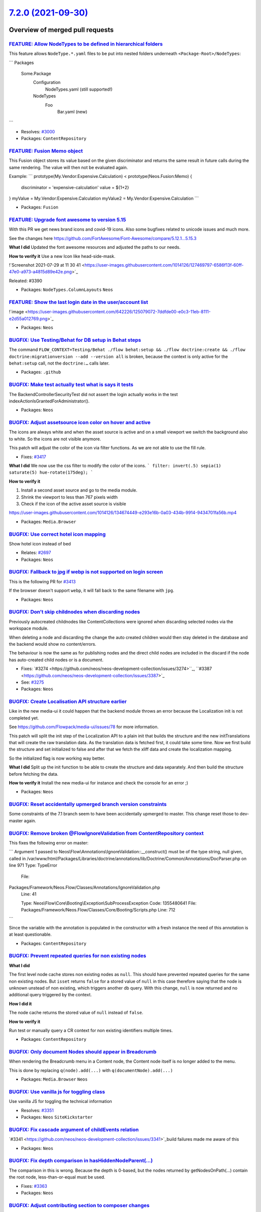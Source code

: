 `7.2.0 (2021-09-30) <https://github.com/neos/neos-development-collection/releases/tag/7.2.0>`_
==============================================================================================

Overview of merged pull requests
~~~~~~~~~~~~~~~~~~~~~~~~~~~~~~~~

`FEATURE: Allow NodeTypes to be defined in hierarchical folders <https://github.com/neos/neos-development-collection/pull/3332>`_
---------------------------------------------------------------------------------------------------------------------------------

This feature allows ``NodeType.*.yaml`` files to be put into nested
folders underneath ``<Package-Root>/NodeTypes``:

```
Packages
  Some.Package
    Configuration
      NodeTypes.yaml (still supported!)
    NodeTypes
      Foo
        Bar.yaml (new)
```

* Resolves: `#3000 <https://github.com/neos/neos-development-collection/issues/3000>`_

* Packages: ``ContentRepository``

`FEATURE: Fusion Memo object <https://github.com/neos/neos-development-collection/pull/3377>`_
----------------------------------------------------------------------------------------------

This Fusion object stores its value based on
the given discriminator and returns the same
result in future calls during the same rendering.
The value will then not be evaluated again.

Example:
```
prototype(My.Vendor:Expensive.Calculation) < prototype(Neos.Fusion:Memo) {
    discriminator = 'expensive-calculation'
    value = ${1+2}
}
myValue = My.Vendor:Expensive.Calculation
myValue2 = My.Vendor:Expensive.Calculation
```

* Packages: ``Fusion``

`FEATURE: Upgrade font awesome to version 5.15 <https://github.com/neos/neos-development-collection/pull/3391>`_
----------------------------------------------------------------------------------------------------------------

With this PR we get news brand icons and covid-19 icons. Also some bugfixes related to unicode  issues and much more.

See the changes here https://github.com/FortAwesome/Font-Awesome/compare/5.12.1...5.15.3

**What I did**
Updated the font awesome resources and adjusted the paths to our needs.

**How to verify it**
Use a new Icon like head-side-mask.

!`Screenshot 2021-07-29 at 11 30 41 <https://user-images.githubusercontent.com/1014126/127469797-6586f13f-60ff-47e0-a973-a4815d89e42e.png>`_

Releated: #3390

* Packages: ``NodeTypes.ColumnLayouts`` ``Neos``

`FEATURE: Show the last login date in the user/account list <https://github.com/neos/neos-development-collection/pull/3378>`_
-----------------------------------------------------------------------------------------------------------------------------


!`image <https://user-images.githubusercontent.com/642226/125079072-7ddfde00-e0c3-11eb-8111-e2d55a012769.png>`_


* Packages: ``Neos``

`BUGFIX: Use Testing/Behat for DB setup in Behat steps <https://github.com/neos/neos-development-collection/pull/3446>`_
------------------------------------------------------------------------------------------------------------------------

The command ``FLOW_CONTEXT=Testing/Behat ./flow behat:setup && ./flow doctrine:create && ./flow doctrine:migrationversion --add --version all`` is broken, because the context is only active for the ``behat:setup`` call, not the ``doctrine:…`` calls later.

* Packages: ``.github``

`BUGFIX: Make test actually test what is says it tests <https://github.com/neos/neos-development-collection/pull/3431>`_
------------------------------------------------------------------------------------------------------------------------

The BackendControllerSecurityTest did not assert the login actually
works in the test indexActionIsGrantedForAdministrator().

* Packages: ``Neos``

`BUGFIX: Adjust assetsource icon color on hover and active <https://github.com/neos/neos-development-collection/pull/3439>`_
----------------------------------------------------------------------------------------------------------------------------

The icons are always white and when the asset source is active and on a small viewport we switch the background also to white. So the icons are not visible anymore.

This patch will adjust the color of the icon via filter functions.
As we are not able to use the fill rule.

* Fixes: `#3417 <https://github.com/neos/neos-development-collection/issues/3417>`_

**What I did**
We now use the css filter to modify the color of the icons.
```
filter: invert(.5) sepia(1) saturate(5) hue-rotate(175deg);
```

**How to verify it**

1. Install a second asset source and go to the media module.
2. Shrink the viewport to less than 767 pixels width
3. Check if the icon of the active asset source is visible


https://user-images.githubusercontent.com/1014126/134674449-e293e16b-0a03-434b-9914-9434701fa56b.mp4




* Packages: ``Media.Browser``

`BUGFIX: Use correct hotel icon mapping <https://github.com/neos/neos-development-collection/pull/3401>`_
---------------------------------------------------------------------------------------------------------

Show hotel icon instead of bed

* Relates: `#2697 <https://github.com/neos/neos-development-collection/issues/2697>`_

* Packages: ``Neos``

`BUGFIX: Fallback to jpg if webp is not supported on login screen <https://github.com/neos/neos-development-collection/pull/3415>`_
-----------------------------------------------------------------------------------------------------------------------------------

This is the following PR for `#3413 <https://github.com/neos/neos-development-collection/issues/3413>`_

If the browser doesn't support ``webp``, it will fall back to the same filename with ``jpg``.

* Packages: ``Neos``

`BUGFIX: Don’t skip childnodes when discarding nodes <https://github.com/neos/neos-development-collection/pull/3409>`_
------------------------------------------------------------------------------------------------------------------------

Previously autocreated childnodes like ContentCollections were ignored
when discarding selected nodes via the workspace module.

When deleting a node and discarding the change the auto created children
would then stay deleted in the database and the backend would show no
content/errors.

The behaviour is now the same as for publishing nodes and the direct
child nodes are included in the discard if the node has auto-created
child nodes or is a document.

* Fixes: `#3274 <https://github.com/neos/neos-development-collection/issues/3274>``_, ``#3387 <https://github.com/neos/neos-development-collection/issues/3387>`_
* See: `#3275 <https://github.com/neos/neos-development-collection/issues/3275>`_


* Packages: ``Neos``

`BUGFIX: Create Localisation API structure earlier <https://github.com/neos/neos-development-collection/pull/3360>`_
--------------------------------------------------------------------------------------------------------------------

Like in the new media-ui it could happen that the backend module throws an error because the Localization init is not completed yet.

See https://github.com/Flowpack/media-ui/issues/78 for more information.

This patch will split the init step of the Localization API to a plain init that builds the structure and the new initTranslations that will create the raw translation data.
As the translation data is fetched first, it could take some time. Now we first build the structure and set initialized to false and after that we fetch the xliff data and create the localization mapping.

So the initialized flag is now working way better.


**What I did**
Split up the init function to be able to create the structure and data separately.
And then build the structure before fetching the data.

**How to verify it**
Install the new media-ui for instance and check the console for an error ;)


* Packages: ``Neos``

`BUGFIX: Reset accidentally upmerged branch version constraints <https://github.com/neos/neos-development-collection/pull/3412>`_
---------------------------------------------------------------------------------------------------------------------------------

Some constraints of the 7.1 branch seem to have been accidentally upmerged to master. 
This change reset those to dev-master again.

`BUGFIX: Remove broken @Flow\IgnoreValidation from ContentRepository context <https://github.com/neos/neos-development-collection/pull/3411>`_
----------------------------------------------------------------------------------------------------------------------------------------------

This fixes the following error on master:

```
Argument 1 passed to Neos\\Flow\\Annotations\\IgnoreValidation::__construct() must be of the type string, null given, called in /var/www/html/Packages/Libraries/doctrine/annotations/lib/Doctrine/Common/Annotations/DocParser.php on line 971
Type: TypeError
  File:
Packages/Framework/Neos.Flow/Classes/Annotations/IgnoreValidation.php
  Line: 41

  Type: Neos\\Flow\\Core\\Booting\\Exception\\SubProcessException
  Code: 1355480641
  File: Packages/Framework/Neos.Flow/Classes/Core/Booting/Scripts.php
  Line: 712
```

Since the variable with the annotation is populated in the constructor with a fresh instance the need of this annotation is at least questionable.

* Packages: ``ContentRepository``

`BUGFIX: Prevent repeated queries for non existing nodes <https://github.com/neos/neos-development-collection/pull/3375>`_
--------------------------------------------------------------------------------------------------------------------------

**What I did**

The first level node cache stores non existing nodes as ``null``.
This should have prevented repeated queries for the same non existing nodes.
But ``isset`` returns ``false`` for a stored value of ``null`` in this case
therefore saying that the node is unknown unstead of non existing,
which triggers another db query.
With this change, ``null`` is now returned and no additional query triggered by the context.

**How I did it**

The node cache returns the stored value of ``null`` instead of ``false``.

**How to verify it**

Run test or manually query a CR context for non existing identifiers multiple times.


* Packages: ``ContentRepository``

`BUGFIX: Only document Nodes should appear in Breadcrumb <https://github.com/neos/neos-development-collection/pull/3389>`_
--------------------------------------------------------------------------------------------------------------------------

When rendering the Breadcrumb menu in a Content node, the Content node itself is no longer added to the menu.

This is done by replacing ``q(node).add(...)`` with ``q(documentNode).add(...)``

* Packages: ``Media.Browser`` ``Neos``

`BUGFIX: Use vanilla js for toggling class <https://github.com/neos/neos-development-collection/pull/3352>`_
------------------------------------------------------------------------------------------------------------

Use vanilla JS for toggling the technical information

* Resolves: `#3351 <https://github.com/neos/neos-development-collection/issues/3351>`_

* Packages: ``Neos`` ``SiteKickstarter``

`BUGFIX: Fix cascade argument of childEvents relation <https://github.com/neos/neos-development-collection/pull/3370>`_
-----------------------------------------------------------------------------------------------------------------------

`#3341 <https://github.com/neos/neos-development-collection/issues/3341>`_build failures made me aware of this

* Packages: ``Neos``

`BUGFIX: Fix depth comparison in hasHiddenNodeParent(…) <https://github.com/neos/neos-development-collection/pull/3364>`_
---------------------------------------------------------------------------------------------------------------------------

The comparison in this is wrong. Because the depth is 0-based, but the nodes returned by getNodesOnPath(…) contain the root node, less-than-or-equal must be used.

* Fixes: `#3363 <https://github.com/neos/neos-development-collection/issues/3363>`_

* Packages: ``Neos``

`BUGFIX: Adjust contributing section to composer changes <https://github.com/neos/neos-development-collection/pull/3367>`_
--------------------------------------------------------------------------------------------------------------------------

When installing for development purposes, ``--prefer-install=auto`` needs
to be used since Composer 2.1, see https://getcomposer.org/doc/06-config.md#preferred-install

`BUGFIX: Deletion of assets from media overview works again <https://github.com/neos/neos-development-collection/pull/3350>`_
-----------------------------------------------------------------------------------------------------------------------------

* Fixes: `#3349 <https://github.com/neos/neos-development-collection/issues/3349>`_

* Packages: ``Neos`` ``Media.Browser``

`BUGFIX: Skip unnecessary queries for nodedata <https://github.com/neos/neos-development-collection/pull/3357>`_
----------------------------------------------------------------------------------------------------------------

**What I did and how I did it**

1.  Prevent node queries when is is clear that there would be an empty result
2. Prevent childnode count queries, when the children are already known due to previously cached query results for the same children

**How to verify it**

In the Neos page ``/en/features.html`` this reduces the number of queries from 138 to 133.
In larger projects with more complex components this has a larger effect.

In a large project this reduced the SQL query count on one page from 1379 to 1115 (~23%) and the resulting rendering time by ~20%.

- [x ] The PR is created against the `lowest maintained branch <https://www.neos.io/features/release-roadmap.html>`_

* Packages: ``ContentRepository``

`BUGFIX: Don’t evaluate reference nodes collection twice <https://github.com/neos/neos-development-collection/pull/3356>`_
----------------------------------------------------------------------------------------------------------------------------

The condition in fluid evaluates the „referenceNodes“ and the result
is not cached. Therefore when the variable is used for the output
the whole code is evaluated again.

* Resolves: `#3355 <https://github.com/neos/neos-development-collection/issues/3355>`_

* Packages: ``NodeTypes.ContentReferences``

`BUGFIX: Avoid use of removed isMethodSafe() <https://github.com/neos/neos-development-collection/pull/3354>`_
--------------------------------------------------------------------------------------------------------------

This has obviously been forgotten in the past… and since it's not used
by the new UI, that wasn't noticed yet.

* Packages: ``Neos``

`TASK: Add release notes for Neos 7.2 <https://github.com/neos/neos-development-collection/pull/3448>`_
-------------------------------------------------------------------------------------------------------



* Packages: ``Neos``

`TASK: Add  `NodeTypes` folder to fusion file monitoring for cache invalidation <https://github.com/neos/neos-development-collection/pull/3414>`_
-------------------------------------------------------------------------------------------------------------------------------------------------

The NodeTypes folder was just added to have a hierarchical structure for the nodeTypes. Since nodetypes are often tightly coupled to the integration it makes sense to put the fusion prototypes that implement the rendering of for the prototype there aswell. Especially when presentation and integration are seperated.

This can already be done via ``include: ../../../NodeTypes/**/*.fusion`` in the Root.fusion. However changes to fusion files in the ``NodeTypes`` folder are not detected yet.

To support this pattern this change adds the folder ``NodeTypes`` to the folders that are monitored for fusion file changes.

See: https://github.com/neos/neos-development-collection/issues/3000

* Packages: ``Fusion``

`TASK: Exchange Wallpaper for Neos 7.2 <https://github.com/neos/neos-development-collection/pull/3413>`_
--------------------------------------------------------------------------------------------------------

The picture is taken by myself and can be used free of charge.

I used a webp this time for the wallpaper, as it is only 286k
instead of 1.2M for the jpg variant.

Voting result: https://discuss.neos.io/t/neos-7-2-login-wallpaper/5571/12

* Packages: ``Neos``

`TASK: Bump postcss from 8.2.8 to 8.3.4 <https://github.com/neos/neos-development-collection/pull/3353>`_
---------------------------------------------------------------------------------------------------------

Bumps `postcss <https://github.com/postcss/postcss>`_ from 8.2.8 to 8.3.4.
<details>
<summary>Release notes</summary>
<p><em>Sourced from <a href="https://github.com/postcss/postcss/releases">postcss's releases</a>.</em></p>
<blockquote>
<h2>8.3.4</h2>
<ul>
<li>Fixed broken AST detection.</li>
</ul>
<h2>8.3.3</h2>
<ul>
<li>Fixed broken AST on <code>postcss</code> dependency duplication in custom parsers.</li>
</ul>
<h2>8.3.2</h2>
<ul>
<li>Update changelog.</li>
</ul>
<h2>8.3.1</h2>
<ul>
<li>Fixed false positives <code>PostCSS does nothing</code> warning on <code>syntax</code> option.</li>
</ul>
<h2>8.3 “Duke Murmur”</h2>
<p>PostCSS 8.3 improved source map parsing performance, added <code>Node#assign()</code> shortcut, and experimental <code>Document</code> node to AST.</p>
<h2>Thanks to Sponsors</h2>
<p>This release was possible thanks to our community.</p>
<p>If your company wants to support the sustainability of front-end infrastructure or wants to give some love to PostCSS, you can join our supporters by:</p>
<ul>
<li><a href="https://tidelift.com/"><strong>Tidelift</strong></a> with a Spotify-like subscription model supporting all projects from your lock file.</li>
<li>Direct donations in <a href="https://opencollective.com/postcss#section-contributors"><strong>PostCSS &amp; Autoprefixer Open Collective</strong></a>.</li>
</ul>
<h2>Source Map Performance</h2>
<p>Because PostCSS needs synchronous API, we can’t move from the old `source-map 0.6 to 0.7 (many other open-source projects too).</p>
<p><a href="https://github.com/7rulnik"><code>@​7rulnik</code></a> forked <code>source-map</code> 0.6 to <a href="https://www.npmjs.com/package/source-map-js"><code>source-map-js</code></a> and back-ported performance improvements from 0.7. In 8.3 we <a href="https://github-redirect.dependabot.com/postcss/postcss/pull/1515">switched</a> from <code>source-map</code> to this <code>source-map-js</code> fork.</p>
<p>You map see 4x performance improvements in parsing map from processing step before PostCSS (for instance, Sass).</p>
<h2><code>Document</code> Nodes</h2>
<p>Thanks to <a href="https://github.com/gucong3000"><code>@​gucong3000</code></a>, PostCSS already parse CSS from HTML and JS files (CSS-in-JS templates and objects).</p>
<p>But his plugin need big updates. <a href="https://github.com/hudochenkov"><code>@​hudochenkov</code></a> from <a href="https://stylelint.io/">stylelint</a> team decided to create new parsers for styles inside <a href="https://github.com/stylelint/postcss-css-in-js">CSS-in-JS</a>, <a href="https://github.com/stylelint/postcss-html">HTML</a>, and <a href="https://github.com/stylelint/postcss-markdown">Markdown</a>.</p>
<p>He <a href="https://github-redirect.dependabot.com/postcss/postcss/issues/1498">suggested</a> adding new <a href="https://postcss.org/api/#document"><code>Document</code></a> node type to PostCSS AST to keep multiple <code>Root</code> nodes inside and JS/HTML/Markdown code blocks between these style blocks.</p>
<pre lang="js"><code>&lt;/tr&gt;&lt;/table&gt; 
</code></pre>
</blockquote>
<p>... (truncated)</p>
</details>
<details>
<summary>Changelog</summary>
<p><em>Sourced from <a href="https://github.com/postcss/postcss/blob/main/CHANGELOG.md">postcss's changelog</a>.</em></p>
<blockquote>
<h2>8.3.4</h2>
<ul>
<li>Fixed broken AST detection.</li>
</ul>
<h2>8.3.3</h2>
<ul>
<li>Fixed broken AST on <code>postcss</code> dependency duplication in custom parsers.</li>
</ul>
<h2>8.3.2</h2>
<ul>
<li>Update changelog.</li>
</ul>
<h2>8.3.1</h2>
<ul>
<li>Fixed false positives <code>PostCSS does nothing</code> warning on <code>syntax</code> option.</li>
</ul>
<h2>8.3 “Duke Murmur”</h2>
<ul>
<li>Added <code>Node#assign()</code> shortcut (by Jonathan Neal).</li>
<li>Added experimental <code>Document</code> node to AST (by Aleks Hudochenkov).</li>
<li>Moved to faster fork of <code>source-map</code> (by Valentin Semirulnik).</li>
</ul>
<h2>8.2.15</h2>
<ul>
<li>Fixed <code>list</code> type definitions (by <a href="https://github.com/n19htz"><code>@​n19htz</code></a>).</li>
</ul>
<h2>8.2.14</h2>
<ul>
<li>Removed <code>source-map</code> from client-side bundle (by Barak Igal).</li>
</ul>
<h2>8.2.13</h2>
<ul>
<li>Fixed ReDoS vulnerabilities in source map parsing (by Yeting Li).</li>
</ul>
<h2>8.2.12</h2>
<ul>
<li>Fixed <code>package.json</code> exports.</li>
</ul>
<h2>8.2.11</h2>
<ul>
<li>Fixed <code>DEP0148</code> warning in Node.js 16.</li>
<li>Fixed docs (by <a href="https://github.com/semiromid"><code>@​semiromid</code></a>).</li>
</ul>
<h2>8.2.10</h2>
<ul>
<li>Fixed ReDoS vulnerabilities in source map parsing.</li>
<li>Fixed webpack 5 support (by Barak Igal).</li>
<li>Fixed docs (by Roeland Moors).</li>
</ul>
<h2>8.2.9</h2>
<ul>
<li>Exported <code>NodeErrorOptions</code> type (by Rouven Weßling).</li>
</ul>
</blockquote>
</details>
<details>
<summary>Commits</summary>
<ul>
<li><a href="https://github.com/postcss/postcss/commit/`c7bae29ec7ccfc6cec74621a4071fcd668236081 <https://github.com/neos/neos-development-collection/commit/c7bae29ec7ccfc6cec74621a4071fcd668236081>`_"><code>c7bae29</code></a> Release 8.3.4 version</li>
<li><a href="https://github.com/postcss/postcss/commit/`8b4a8b1e253793a74081ac3366ed72869c21d9ea <https://github.com/neos/neos-development-collection/commit/8b4a8b1e253793a74081ac3366ed72869c21d9ea>`_"><code>8b4a8b1</code></a> Fix Node[my] hack</li>
<li><a href="https://github.com/postcss/postcss/commit/`7ea0c9b2d44d1a536f532ebb50e173537842d161 <https://github.com/neos/neos-development-collection/commit/7ea0c9b2d44d1a536f532ebb50e173537842d161>`_"><code>7ea0c9b</code></a> Release 8.3.3 version</li>
<li><a href="https://github.com/postcss/postcss/commit/`ff6abab345d193605ec3a8b2859133e7a62d8dc6 <https://github.com/neos/neos-development-collection/commit/ff6abab345d193605ec3a8b2859133e7a62d8dc6>`_"><code>ff6abab</code></a> Fix Symbol description</li>
<li><a href="https://github.com/postcss/postcss/commit/`e51efa0593869f6d2b21a1d62358a6723f345fb7 <https://github.com/neos/neos-development-collection/commit/e51efa0593869f6d2b21a1d62358a6723f345fb7>`_"><code>e51efa0</code></a> Fix import order</li>
<li><a href="https://github.com/postcss/postcss/commit/`714c5c6263f5930a5ef0c1704bbc707db9581ed5 <https://github.com/neos/neos-development-collection/commit/714c5c6263f5930a5ef0c1704bbc707db9581ed5>`_"><code>714c5c6</code></a> Require PostCSS peer dependency from parser</li>
<li><a href="https://github.com/postcss/postcss/commit/`d8edfeda3804a63d81d010858ade6ce5e49b93a3 <https://github.com/neos/neos-development-collection/commit/d8edfeda3804a63d81d010858ade6ce5e49b93a3>`_"><code>d8edfed</code></a> Hot fix for broken isClean on AST dublication</li>
<li><a href="https://github.com/postcss/postcss/commit/`2da5501f709862c19e7103b81ba8fb224a5793ff <https://github.com/neos/neos-development-collection/commit/2da5501f709862c19e7103b81ba8fb224a5793ff>`_"><code>2da5501</code></a> Update dependencies</li>
<li><a href="https://github.com/postcss/postcss/commit/`026416dac4062f0a75d664d183ea371b59b14bf9 <https://github.com/neos/neos-development-collection/commit/026416dac4062f0a75d664d183ea371b59b14bf9>`_"><code>026416d</code></a> Release 8.3.2 version</li>
<li><a href="https://github.com/postcss/postcss/commit/`6c303240fe876ee95d9975275752e266f0900f4a <https://github.com/neos/neos-development-collection/commit/6c303240fe876ee95d9975275752e266f0900f4a>`_"><code>6c30324</code></a> Merge pull request <a href="https://github-redirect.dependabot.com/postcss/postcss/issues/1600">#1600</a> from postcss/dependabot/npm_and_yarn/lodash-4.17.21</li>
<li>Additional commits viewable in <a href="https://github.com/postcss/postcss/compare/8.2.8...8.3.4">compare view</a></li>
</ul>
</details>
<br />

`![Dependabot compatibility score <https://dependabot-badges.githubapp.com/badges/compatibility_score?dependency-name=postcss&package-manager=npm_and_yarn&previous-version=8.2.8&new-version=8.3.4>`_](https://docs.github.com/en/github/managing-security-vulnerabilities/about-dependabot-security-updates#about-compatibility-scores)

Dependabot will resolve any conflicts with this PR as long as you don't alter it yourself. You can also trigger a rebase manually by commenting ``@dependabot rebase``.

[//]: # (dependabot-automerge-start)
[//]: # (dependabot-automerge-end)

---

<details>
<summary>Dependabot commands and options</summary>
<br />

You can trigger Dependabot actions by commenting on this PR:
- ``@dependabot rebase`` will rebase this PR
- ``@dependabot recreate`` will recreate this PR, overwriting any edits that have been made to it
- ``@dependabot merge`` will merge this PR after your CI passes on it
- ``@dependabot squash and merge`` will squash and merge this PR after your CI passes on it
- ``@dependabot cancel merge`` will cancel a previously requested merge and block automerging
- ``@dependabot reopen`` will reopen this PR if it is closed
- ``@dependabot close`` will close this PR and stop Dependabot recreating it. You can achieve the same result by closing it manually
- ``@dependabot ignore this major version`` will close this PR and stop Dependabot creating any more for this major version (unless you reopen the PR or upgrade to it yourself)
- ``@dependabot ignore this minor version`` will close this PR and stop Dependabot creating any more for this minor version (unless you reopen the PR or upgrade to it yourself)
- ``@dependabot ignore this dependency`` will close this PR and stop Dependabot creating any more for this dependency (unless you reopen the PR or upgrade to it yourself)
You can disable automated security fix PRs for this repo from the `Security Alerts page <https://github.com/neos/neos-development-collection/network/alerts>`_.

</details>

* Packages: ``Neos``

`TASK: Enable PHP 8 build <https://github.com/neos/neos-development-collection/pull/3341>`_
-------------------------------------------------------------------------------------------

This enables a PHP 8 build and adjusts some things to achieve PHP8-compatibility of the code-base.

Thanks a lot to @gerdemann !

* Packages: ``ContentRepository``

`TASK: Replace deprecated guzzle functions with static methods <https://github.com/neos/neos-development-collection/pull/3368>`_
--------------------------------------------------------------------------------------------------------------------------------

See https://github.com/guzzle/psr7/pull/345

Related to https://github.com/neos/flow-development-collection/pull/2455 - hence why this targets 7.1 instead of master

* Packages: ``Neos`` ``Fusion``

`TASK: Use nodeIdentifier instead of getNodeAggregateIdentifier <https://github.com/neos/neos-development-collection/pull/3381>`_
---------------------------------------------------------------------------------------------------------------------------------

As the NodeAggregateIdentifier class is final and not mockable in unit tests.

* Resolves: `#3374 <https://github.com/neos/neos-development-collection/issues/3374>`_

* Packages: ``ContentRepository``

`TASK: Replace deprecated window.Typo3Neos <https://github.com/neos/neos-development-collection/pull/3362>`_
------------------------------------------------------------------------------------------------------------

The usage of ``window.Typo3Neos`` has been replaces with ``window.NeosCMS`` and with version 8 the old Typo3Neos will not work anymore. So we as core should use the latest version of course.


**What I did**
Just replaced the old ``window.Typo3Neos`` with ``window.NeosCMS``

**How to verify it**
Just edit tags, create tags or images.


* Packages: ``Neos`` ``Media.Browser``

`TASK: Remove deprecated removed content wraps <https://github.com/neos/neos-development-collection/pull/3358>`_
----------------------------------------------------------------------------------------------------------------

**What I did**

Every content collections renders nodedata for its removed content.
This creates a lot of queries in the backend context of Neos as the query uses a modified context and therefore skips the first level nodecache.
But the nodedata was only used by the old Neos UI and
has no effect anymore on the new UI.
Therefore removing this from rendering reduces rendering
time a lot in the backend.

**How I did it**

Removed the Fusion part responsible for rendering the removed node wraps.

This could be breaking if anyone implemented some modification of the ``removedContent`` part of the ``ContentCollectionRenderer`` object in their project which I can hardly imagine.

**How to verify it**

Load a page with 1 or more contentcollections in the Neos backend and compare query count.

In a large project this change reduced the number of SQL queries in the Neos backend or preview by ~21%.

* Packages: ``Media.Browser`` ``Neos``

`Detailed log <https://github.com/neos/neos-development-collection/compare/7.1.0...7.2.0>`_
~~~~~~~~~~~~~~~~~~~~~~~~~~~~~~~~~~~~~~~~~~~~~~~~~~~~~~~~~~~~~~~~~~~~~~~~~~~~~~~~~~~~~~~~~~~
